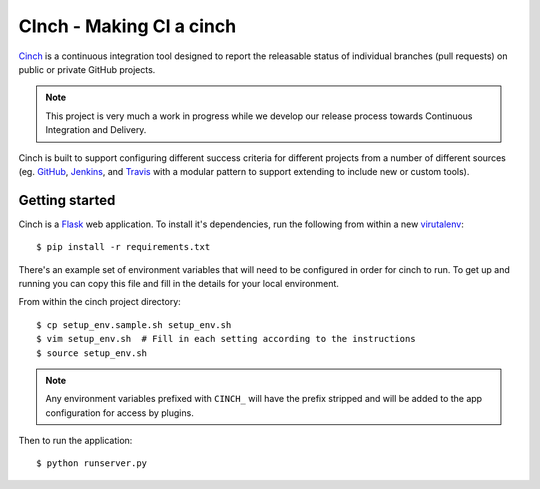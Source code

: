 CInch - Making CI a cinch
=========================

`Cinch <https://github.com/onefinestay/cinch>`_ is a continuous
integration tool designed to report the releasable status of
individual branches (pull requests) on public or private GitHub
projects.

.. note:: This project is very much a work in progress while we
          develop our release process towards Continuous Integration
          and Delivery.

Cinch is built to support configuring different success criteria for
different projects from a number of different sources (eg.
`GitHub <https://github.com/>`_, `Jenkins <http://jenkins-ci.org/>`_,
and `Travis <https://travis-ci.org/>`_ with a modular pattern to
support extending to include new or custom tools).


Getting started
---------------

Cinch is a `Flask <http://flask.pocoo.org/>`_ web application. To
install it's dependencies, run the following from within a new
`virutalenv <https://pypi.python.org/pypi/virtualenv/>`_::

    $ pip install -r requirements.txt

There's an example set of environment variables that will need to be
configured in order for cinch to run. To get up and running you can
copy this file and fill in the details for your local environment.

From within the cinch project directory::

    $ cp setup_env.sample.sh setup_env.sh
    $ vim setup_env.sh  # Fill in each setting according to the instructions
    $ source setup_env.sh

.. note:: Any environment variables prefixed with ``CINCH_`` will
          have the prefix stripped and will be added to the app
          configuration for access by plugins.


Then to run the application::

    $ python runserver.py

